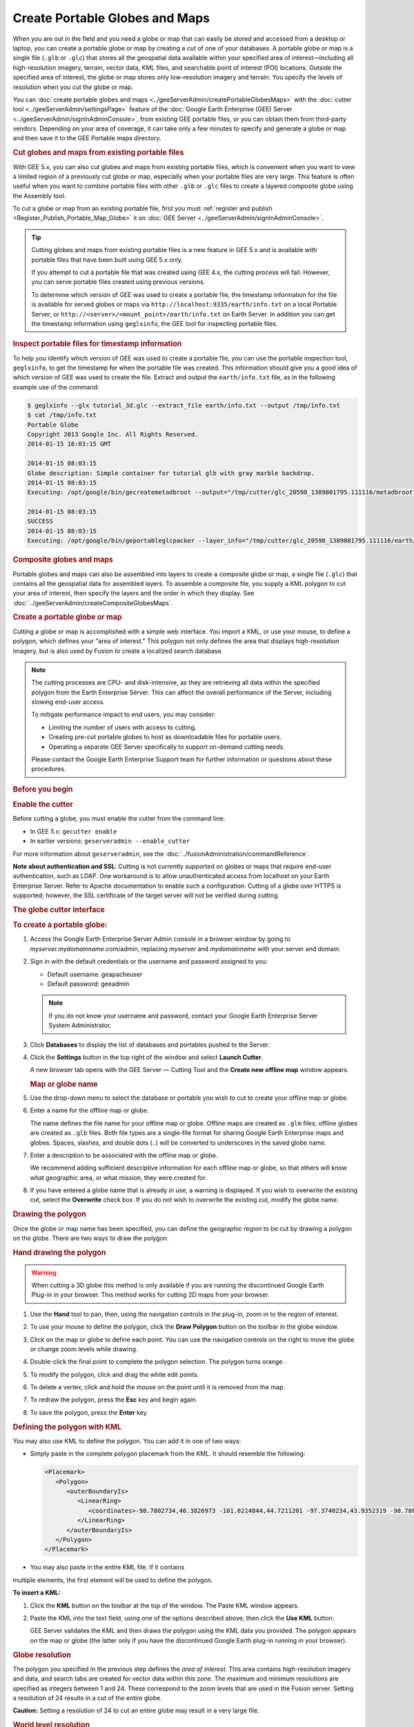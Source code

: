 ===============================
Create Portable Globes and Maps
===============================

.. container::

   .. container:: content

      |Google logo|

      When you are out in the field and you need a globe or map that can
      easily be stored and accessed from a desktop or laptop, you can
      create a portable globe or map by creating a *cut* of one of your
      databases. A portable globe or map is a single file (``.glb`` or
      ``.glc``) that stores all the geospatial data available within
      your specified area of interest—including all high-resolution
      imagery, terrain, vector data, KML files, and searchable point of
      interest (POI) locations. Outside the specified area of interest,
      the globe or map stores only low-resolution imagery and terrain.
      You specify the levels of resolution when you cut the globe or
      map.

      You can :doc:`create portable globes and maps <../geeServerAdmin/createPortableGlobesMaps>` with the
      :doc:`cutter tool <../geeServerAdmin/settingsPage>` feature of the :doc:`Google Earth Enterprise (GEE) Server <../geeServerAdmin/signInAdminConsole>`,
      from existing GEE portable files, or you can obtain them from third-party
      vendors. Depending on your area of coverage, it can take only a
      few minutes to specify and generate a globe or map and then save
      it to the GEE Portable maps directory.

      .. rubric:: Cut globes and maps from existing portable files

      With GEE 5.x, you can also cut globes and maps from existing
      portable files, which is convenient when you want to view a limited region
      of a previously cut globe or map, especially when your portable
      files are very large. This feature is often useful when you want
      to combine portable files with other ``.glb`` or ``.glc`` files to
      create a layered composite globe using the Assembly tool.

      To cut a globe or map from an existing portable file, first you
      must :ref:`register and publish <Register_Publish_Portable_Map_Globe>` it on :doc:`GEE Server <../geeServerAdmin/signInAdminConsole>`.

      .. tip::

         Cutting globes and maps from existing portable files is a new
         feature in GEE 5.x and is available with portable files that
         have been built using GEE 5.x only.

         If you attempt to cut a portable file that was created using
         GEE 4.x, the cutting process will fail. However, you can serve
         portable files created using previous versions.

         To determine which version of GEE was used to create a portable
         file, the timestamp information for the file is available for
         served globes or maps via
         ``http://localhost:9335/earth/info.txt`` on a local Portable
         Server, or ``http://<server>/<mount_point>/earth/info.txt`` on
         Earth Server. In addition you can get the timestamp information
         using ``geglxinfo``, the GEE tool for inspecting portable
         files.

      .. rubric:: Inspect portable files for timestamp information

      To help you identify which version of GEE was used to create a
      portable file, you can use the portable inspection tool,
      ``geglxinfo``, to get the timestamp for when the portable file was
      created. This information should give you a good idea of which
      version of GEE was used to create the file. Extract and output the
      ``earth/info.txt`` file, as in the following example use of the
      command:

      .. code-block:: none

         $ geglxinfo --glx tutorial_3d.glc --extract_file earth/info.txt --output /tmp/info.txt
         $ cat /tmp/info.txt
         Portable Globe
         Copyright 2013 Google Inc. All Rights Reserved.
         2014-01-15 16:03:15 GMT

         2014-01-15 08:03:15
         Globe description: Simple container for tutorial glb with gray marble backdrop.
         2014-01-15 08:03:15
         Executing: /opt/google/bin/gecreatemetadbroot --output="/tmp/cutter/glc_20598_1389801795.111116/metadbroot" --layers="/tmp/cutter/glc_20598_1389801795.111116/earth/dbroot_layer_info.txt"  --has_base_imagery

         2014-01-15 08:03:15
         SUCCESS
         2014-01-15 08:03:15
         Executing: /opt/google/bin/geportableglcpacker --layer_info="/tmp/cutter/glc_20598_1389801795.111116/earth/layer_info.txt" --output="/tmp/cutter/glc_20598_1389801795.111116/temp.glc" --make_copy

      .. rubric:: Composite globes and maps

      Portable globes and maps can also be assembled into layers to
      create a composite globe or map, a single file (``.glc``) that
      contains all the geospatial data for assembled layers. To assemble
      a composite file, you supply a KML polygon to cut your area of
      interest, then specify the layers and the order in which they display.
      See :doc:`../geeServerAdmin/createCompositeGlobesMaps`.

      .. rubric:: Create a portable globe or map

      Cutting a globe or map is accomplished with a simple web
      interface. You import a KML, or use your mouse, to define a polygon,
      which defines your "area of interest." This polygon not only
      defines the area that displays high-resolution imagery, but is
      also used by Fusion to create a localized search database.

      .. note::

         The cutting processes are CPU- and disk-intensive, as
         they are retrieving all data within the specified polygon from
         the Earth Enterprise Server. This can affect the overall
         performance of the Server, including slowing end-user access.

         To mitigate performance impact to end users, you may consider:

         -  Limiting the number of users with access to cutting.
         -  Creating pre-cut portable globes to host as downloadable
            files for portable users.
         -  Operating a separate GEE Server specifically to support
            on-demand cutting needs.

         Please contact the Google Earth Enterprise Support team for
         further information or questions about these procedures.

      .. rubric:: Before you begin

      .. rubric:: Enable the cutter

      Before cutting a globe, you must enable the cutter from the
      command line:

      -  In GEE 5.x: ``gecutter enable``
      -  In earlier versions: ``geserveradmin --enable_cutter``

      For more information about ``geserveradmin``, see the :doc:`../fusionAdministration/commandReference`.

      **Note about authentication and SSL**: Cutting is not currently
      supported on globes or maps that require end-user authentication,
      such as LDAP. One workaround is to allow unauthenticated access
      from localhost on your Earth Enterprise Server. Refer to Apache
      documentation to enable such a configuration. Cutting of a globe
      over HTTPS is supported; however, the SSL certificate of the target
      server will not be verified during cutting.

      .. rubric:: The globe cutter interface

      .. rubric:: To create a portable globe:

      #. Access the Google Earth Enterprise Server Admin console in a
         browser window by going to *myserver.mydomainname*.com/admin,
         replacing *myserver* and *mydomainname* with your server and
         domain.
      #. Sign in with the default credentials or the username and
         password assigned to you:

         -  Default username: geapacheuser
         -  Default password: geeadmin

         .. note::

            If you do not know your username and password,
            contact your Google Earth Enterprise Server System
            Administrator.

      #. Click **Databases** to display the list of databases and
         portables pushed to the Server.
      #. Click the |Settings button| **Settings** button in the top right of the window
         and select **Launch Cutter**.

         A new browser tab opens with the GEE Server — Cutting Tool and
         the **Create new offline map** window appears.

         |GEE Cutter create offline map window|


         .. rubric:: Map or globe name

      #. Use the drop-down menu to select the database or portable you wish
         to cut to create your offline map or globe.
      #. Enter a name for the offline map or globe.

         The name defines the file name for your offline map or globe.
         Offline maps are created as ``.glm`` files; offline globes are
         created as ``.glb`` files. Both file types are a single-file
         format for sharing Google Earth Enterprise maps and globes.
         Spaces, slashes, and double dots (..) will be converted to
         underscores in the saved globe name.

      #. Enter a description to be associated with the offline map or
         globe.

         We recommend adding sufficient descriptive information for each
         offline map or globe, so that others will know what geographic
         area, or what mission, they were created for.

      #. If you have entered a globe name that is already in use, a warning
         is displayed. If you wish to overwrite the existing cut, select
         the **Overwrite** check box. If you do not wish to overwrite the
         existing cut, modify the globe name.


      .. rubric:: Drawing the polygon

      Once the globe or map name has been specified, you can define the
      geographic region to be cut by drawing a polygon on the globe.
      There are two ways to draw the polygon.

      .. rubric:: Hand drawing the polygon

      .. warning::

         When cutting a 3D globe this method is only available if you
         are running the discontinued Google Earth Plug-in in your
         browser. This method works for cutting 2D maps from your
         browser.

      #. Use the |Pan tool| **Hand** tool to pan, then, using the navigation
         controls in the plug-in, zoom in to the region of interest.
      #. To use your mouse to define the polygon, click the |Polygon icon| **Draw Polygon**
         button on the toolbar in the globe window.
      #. Click on the map or globe to define each point. You can use the
         navigation controls on the right to move the globe or change
         zoom levels while drawing.
      #. Double-click the final point to complete the polygon selection.
         The polygon turns orange.

         |Polygon example|

      #. To modify the polygon, click and drag the white edit points.
      #. To delete a vertex, click and hold the mouse on the point until
         it is removed from the map.
      #. To redraw the polygon, press the **Esc** key and begin again.
      #. To save the polygon, press the **Enter** key.

      .. rubric:: Defining the polygon with KML

      You may also use KML to define the polygon. You can add it in one of two ways:
      
      -  Simply paste in the complete polygon placemark from the KML. It should
         resemble the following:
         
         .. code-block:: none

            <Placemark>
               <Polygon>
                  <outerBoundaryIs>
                     <LinearRing>
                        <coordinates>-98.7802734,46.3826973 -101.0214844,44.7211201 -97.3740234,43.9352319 -98.7802734,46.3826973</coordinates>
                     </LinearRing>
                  </outerBoundaryIs>
               </Polygon>
            </Placemark>
            
      -  You may also paste in the entire KML file. If it contains
      multiple elements, the first element will be used to define the polygon.

      **To insert a KML:**

      #. Click the |KML| **KML** button on the toolbar at the top of the window.
         The Paste KML window appears.
      #. Paste the KML into the text field, using one of the options described above,
         then click the **Use KML** button.

         GEE Server validates the KML and then draws the polygon using
         the KML data you provided. The polygon appears on the map or
         globe (the latter only if you have the discontinued Google
         Earth plug-in running in your browser).

      .. rubric:: Globe resolution

      The polygon you specified in the previous step defines the *area of
      interest*. This area contains high-resolution imagery and data,
      and search tabs are created for vector data within this zone. The
      maximum and minimum resolutions are specified as integers between
      1 and 24. These correspond to the zoom levels that are used in the
      Fusion server. Setting a resolution of 24 results in a cut of the
      entire globe.

      .. container:: warning

         **Caution:** Setting a resolution of 24 to cut an entire globe
         may result in a very large file.

      .. rubric:: World level resolution
         :name: world-level-resolution

      The area outside of the defined polygon is included in the globe
      at a lower resolution, which you set using **World level**. Areas
      near the polygon may be included at a higher resolution.

      -  To set the world level resolution, select a value from the
         **World level** drop-down list.

      A minimum zoom level of 5-7 presents a decent-looking world to the
      user and is most likely to include vector layers such as
      international boundaries and state boundaries and main cities
      without affecting the size of the ``.glb`` file very much. For
      example:

      -  A cut globe with minimum and maximum resolution values set to 5
         is 10 MB.
      -  A cut globe with minimum and maximum resolution values set to 6
         is 41 MB.
      -  A cut globe with minimum and maximum resolution values set to 7
         is 120 MB.

      These numbers are small in comparison to the overall size of your
      globe when a suitable maximum resolution has been selected. For
      example, a globe that contains all of the city of Atlanta, GA, USA
      in 1-foot resolution requires approximately 5 GB of storage. Even
      level 7 imagery, at 120 MB, is a small percentage of the overall
      globe size. You can also leave this field blank to use the highest
      available imagery.

      .. rubric:: Region level resolution

      The zoom level for the polygon area is set using **Region level**.

      The maximum resolution of the cut polygon area is no higher than
      the maximum resolution of the source map or globe. For example, if
      the maximum resolution in the cutter is specified at 24, but the
      source imagery is at 18 (approximately 1-meter resolution), the
      cut map or globe will contain level 18 imagery. You can leave this
      field blank to use the highest available imagery.

      You may enter a lower number to reduce the size of your map or
      globe by not including the highest resolution imagery.

      .. rubric:: Advanced Settings

      .. rubric:: Polygon Resolution

      The **Advanced** option provides an additional globe-cutting
      option, namely *Polygon Resolution*. This setting is useful when
      cutting with large polygons. For example, you may use 12 for a
      country-sized polygon or 18 for a city-sized polygon.

      .. rubric:: To set the polygon resolution:

      -  Click **Advanced** to display the **Polygon Resolution** option.
      -  Click the drop-down list to set the resolution value you want.

      .. rubric:: Continue Past Empty Levels

      This option only applies to portable maps (2D databases). If a
      portable map does not contain imagery in the polygon at the
      resolution that you think it should, try recreating the portable
      map with this option set to **Yes**. This option will likely increase
      the build time, possibly significantly.

      .. note::

         Additional advanced settings may be offered in future
         versions. Use caution when changing them as they may
         dramatically increase build times and globe sizes.

      .. rubric:: Building the map or globe

      Depending on the size of your polygon, building a cut map or
      globe can take a few minutes to a few hours; likewise, file
      size varies widely depending on the area selected and the desired
      resolution.

      .. rubric:: To build the map or globe:

      -  Click the **Cut map** button to start the build process.

         The progress of the build appears in the **Cutting** window.

         When the build is finished, a ``.glb`` file is created in the
         default globes directory, ``/opt/google/gehttpd/htdocs/cutter/globes``,
         and a download link appears to the file's location on GEE Server.

      .. rubric:: KML files

      When a portable globe is cut from a source containing KML links
      in the Layer panel:

      -  KML files that are stored locally on the primary Earth
         Server will be bundled into the portable globe. Only the
         main KML file will be copied, not any links or files that
         are embedded as links in the main KML file. The default copy
         is not recursive.
      -  KML links that refer to servers other than the primary Earth
         Server are not copied. The layer will be visible in the
         client, but clicking the link will not cause any data to be
         displayed. If access to external servers is needed, a small
         KML file should be stored locally on the primary Earth
         Server. This KML file should contain a link to the intended
         external server.

      .. rubric:: Historical Imagery

      Historical Imagery is not supported in the portable globe as of
      Fusion 4.2.

      There are, however, two situations in which historic imagery
      will be displayed:

      -  When the computer running the portable globe has a
         connection to the Earth server from which the globe was cut.
         In this case, historic imagery can be streamed from the
         Earth server. Once in the field, however, and disconnected
         from the Earth server, no historic imagery will be
         displayed.
      -  If historic imagery has been cached on the portable globe
         machine.

      Otherwise, the following error message will appear:

         **Google Earth can't contact the imagery server to download
         new images.**
         You will be able to see areas that you have been to recently,
         but new image areas may appear blurry.

      .. rubric:: Learn more

      -  :ref:`Serve a globe or map from GEE Portable <Serve_Globe_Map_GEE_Portable>`
      -  :ref:`Connect with GEE Portable <Connect_GEE_Portable>` for
         different ways you can connect to GEE Portable to view your
         offline maps and globes.
      -  :doc:`../portable/portableDeveloperGuide` for ways
         to customize or extend GEE Portable, or create applications
         that work with it.

.. |Google logo| image:: ../../art/common/googlelogo_color_260x88dp.png
   :width: 130px
   :height: 44px
.. |Settings button| image:: ../../art/fusion/portable/cutterSettingsButton.png
.. |GEE Cutter create offline map window| image:: ../../art/fusion/portable/cutterTools.png
.. |Pan tool| image:: ../../art/fusion/portable/cutterHandTool2.png
.. |Polygon icon| image:: ../../art/fusion/portable/cutterPolygonTool.png
.. |Polygon example| image:: ../../art/fusion/portable/cutterPolygonExample.png
.. |KML| image:: ../../art/fusion/portable/uploadPolygon.png